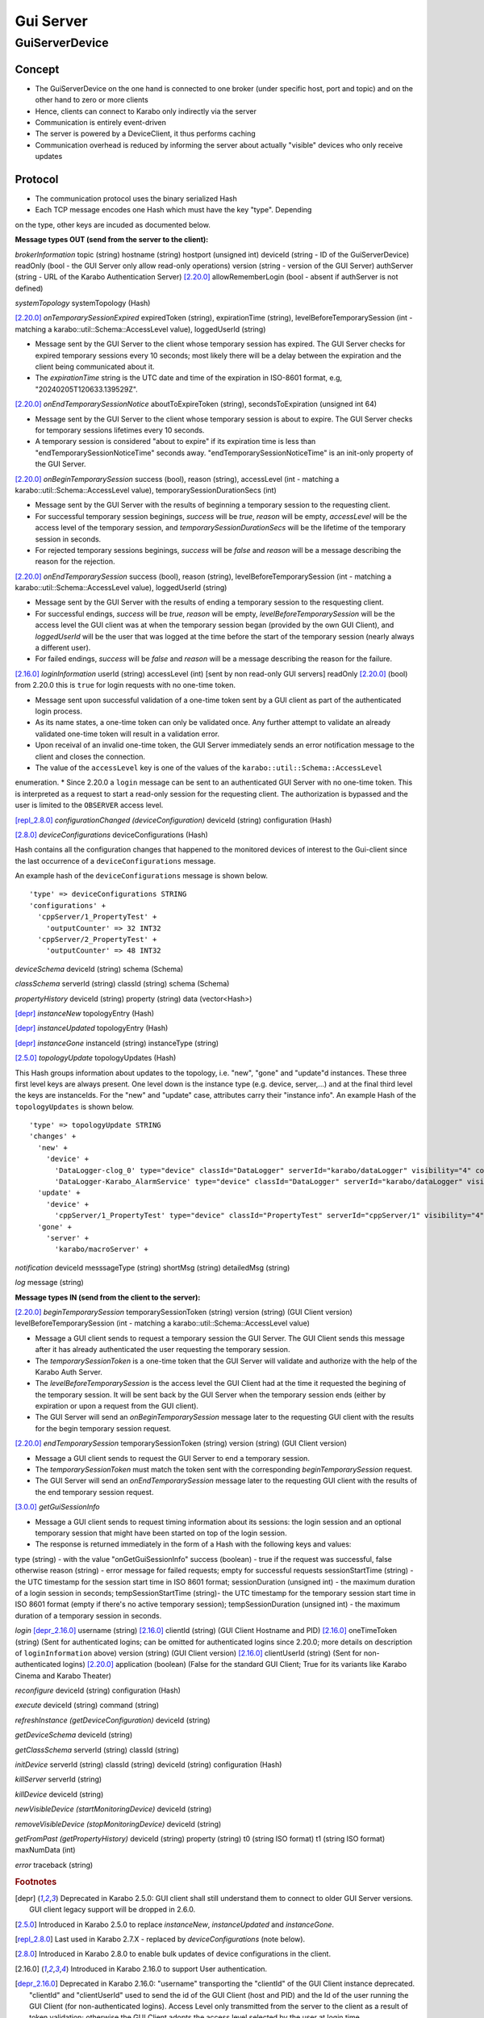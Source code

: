..
  Copyright (C) European XFEL GmbH Schenefeld. All rights reserved.

.. _guiServer:

**********
Gui Server
**********

GuiServerDevice
===============

Concept
^^^^^^^

* The GuiServerDevice on the one hand is connected to one broker (under specific host, port and topic) and on the other hand to zero or more clients
* Hence, clients can connect to Karabo only indirectly via the server
* Communication is entirely event-driven
* The server is powered by a DeviceClient, it thus performs caching
* Communication overhead is reduced by informing the server about actually "visible" devices who only receive updates

Protocol
^^^^^^^^

* The communication protocol uses the binary serialized Hash
* Each TCP message encodes one Hash which must have the key "type". Depending
on the type, other keys are incuded as documented below.

**Message types OUT (send from the server to the client):**

*brokerInformation*
topic (string)
hostname (string)
hostport (unsigned int)
deviceId (string - ID of the GuiServerDevice)
readOnly (bool - the GUI Server only allow read-only operations)
version (string - version of the GUI Server)
authServer (string - URL of the Karabo Authentication Server)
[2.20.0]_ allowRememberLogin (bool - absent if authServer is not defined)

*systemTopology*
systemTopology (Hash)

[2.20.0]_ *onTemporarySessionExpired*
expiredToken (string),
expirationTime (string),
levelBeforeTemporarySession (int - matching a karabo::util::Schema::AccessLevel value),
loggedUserId (string)

* Message sent by the GUI Server to the client whose temporary session has expired. The GUI Server checks for expired temporary sessions every 10 seconds; most likely there will be a delay between the expiration and the client being communicated about it.
* The *expirationTime* string is the UTC date and time of the expiration in ISO-8601 format, e.g, "20240205T120633.139529Z".

[2.20.0]_ *onEndTemporarySessionNotice*
aboutToExpireToken (string),
secondsToExpiration (unsigned int 64)

* Message sent by the GUI Server to the client whose temporary session is about to expire. The GUI Server checks for temporary sessions lifetimes every 10 seconds.
* A temporary session is considered "about to expire" if its expiration time is less than "endTemporarySessionNoticeTime" seconds away. "endTemporarySessionNoticeTime" is an init-only property of the GUI Server.

[2.20.0]_ *onBeginTemporarySession*
success (bool),
reason (string),
accessLevel (int - matching a karabo::util::Schema::AccessLevel value),
temporarySessionDurationSecs (int)

* Message sent by the GUI Server with the results of beginning a temporary session to the requesting client.
* For successful temporary session beginings, *success* will be *true*, *reason* will be empty, *accessLevel* will be the access level of the temporary session, and *temporarySessionDurationSecs* will be the lifetime of the temporary session in seconds.
* For rejected temporary sessions beginings, *success* will be *false* and *reason* will be a message describing the reason for the rejection.

[2.20.0]_ *onEndTemporarySession*
success (bool),
reason (string),
levelBeforeTemporarySession (int - matching a karabo::util::Schema::AccessLevel value),
loggedUserId (string)

* Message sent by the GUI Server with the results of ending a temporary session to the resquesting client.
* For successful endings, *success* will be *true*, *reason* will be empty, *levelBeforeTemporarySession* will be the access level the GUI client was at when the temporary session began (provided by the own GUI Client), and *loggedUserId* will be the user that was logged at the time before the start of the temporary session (nearly always a different user).
* For failed endings, *success* will be *false* and *reason* will be a message describing the reason for the failure.

[2.16.0]_ *loginInformation*
userId (string)
accessLevel (int) [sent by non read-only GUI servers]
readOnly [2.20.0]_ (bool) from 2.20.0 this is ``true`` for login requests with no one-time token.

* Message sent upon successful validation of a one-time token sent by a GUI client as part of the authenticated login process.
* As its name states, a one-time token can only be validated once. Any further attempt to validate an already validated one-time token will result in a validation error.
* Upon receival of an invalid one-time token, the GUI Server immediately sends an error notification message to the client and closes the connection.
* The value of the ``accessLevel`` key is one of the values of the ``karabo::util::Schema::AccessLevel``
enumeration.
* Since 2.20.0 a ``login`` message can be sent to an authenticated GUI Server with no one-time token. This is interpreted as a request to start a read-only session for the requesting client. The authorization is bypassed and the user is limited to the ``OBSERVER`` access level.

[repl_2.8.0]_ *configurationChanged (deviceConfiguration)*
deviceId (string)
configuration (Hash)

[2.8.0]_ *deviceConfigurations*
deviceConfigurations (Hash)

Hash contains all the configuration changes that happened to the monitored devices of interest to the Gui-client since the last
occurrence of a ``deviceConfigurations`` message.

An example hash of the ``deviceConfigurations`` message is shown below.

::

     'type' => deviceConfigurations STRING
     'configurations' +
       'cppServer/1_PropertyTest' +
         'outputCounter' => 32 INT32
       'cppServer/2_PropertyTest' +
         'outputCounter' => 48 INT32

*deviceSchema*
deviceId (string)
schema (Schema)

*classSchema*
serverId (string)
classId (string)
schema (Schema)

*propertyHistory*
deviceId (string)
property (string)
data (vector<Hash>)

[depr]_ *instanceNew*
topologyEntry (Hash)

[depr]_ *instanceUpdated*
topologyEntry (Hash)

[depr]_ *instanceGone*
instanceId (string)
instanceType (string)

[2.5.0]_ *topologyUpdate*
topologyUpdates (Hash)

This Hash groups information about updates to the topology, i.e. "new", "gone" and "update"d instances.
These three first level keys are always present. One level down is the instance type (e.g. device, server,...)
and at the final third level the keys are instanceIds. For the "new" and "update"
case, attributes carry their "instance info".
An example Hash of the ``topologyUpdates`` is shown below.

::

     'type' => topologyUpdate STRING
     'changes' +
       'new' +
         'device' +
           'DataLogger-clog_0' type="device" classId="DataLogger" serverId="karabo/dataLogger" visibility="4" compatibility="1.0" host="exflqr30450" status="ok" archive="0" capabilities="0" heartbeatInterval="60" KaraboVersion="3913949" +
           'DataLogger-Karabo_AlarmService' type="device" classId="DataLogger" serverId="karabo/dataLogger" visibility="4" compatibility="1.0" host="exflqr30450" status="ok" archive="0" capabilities="0" heartbeatInterval="60" karaboVersion="3913949" +
       'update' +
         'device' +
           'cppServer/1_PropertyTest' type="device" classId="PropertyTest" serverId="cppServer/1" visibility="4" compatibility="1.0" host="exflqr30450" status="ok" archive="1" capabilities="0" heartbeatInterval="120" karaboVersion="3913949" +
       'gone' +
         'server' +
           'karabo/macroServer' +

*notification*
deviceId
messsageType (string)
shortMsg (string)
detailedMsg (string)

*log*
message (string)

**Message types IN (send from the client to the server):**

[2.20.0]_ *beginTemporarySession*
temporarySessionToken (string)
version (string) (GUI Client version)
levelBeforeTemporarySession (int - matching a karabo::util::Schema::AccessLevel value)

* Message a GUI client sends to request a temporary session the GUI Server. The GUI Client sends this message after it has already authenticated the user requesting the temporary session.
* The *temporarySessionToken* is a one-time token that the GUI Server will validate and authorize with the help of the Karabo Auth Server.
* The *levelBeforeTemporarySession* is the access level the GUI Client had at the time it requested the begining of the temporary session. It will be sent back by the GUI Server when the temporary session ends (either by expiration or upon a request from the GUI client).
* The GUI Server will send an *onBeginTemporarySession* message later to the requesting GUI client with the results for the begin temporary session request.

[2.20.0]_ *endTemporarySession*
temporarySessionToken (string)
version (string) (GUI Client version)

* Message a GUI client sends to request the GUI Server to end a temporary session.
* The *temporarySessionToken* must match the token sent with the corresponding *beginTemporarySession* request.
* The GUI Server will send an *onEndTemporarySession* message later to the requesting GUI client with the results of the end temporary session request.

[3.0.0]_ *getGuiSessionInfo*

* Message a GUI client sends to request timing information about its sessions: the login session and an optional
  temporary session that might have been started on top of the login session.
* The response is returned immediately in the form of a Hash with the following keys and values:

type (string) - with the value "onGetGuiSessionInfo"
success (boolean) - true if the request was successful, false otherwise
reason (string) - error message for failed requests; empty for successful requests
sessionStartTime (string) - the UTC timestamp for the session start time in ISO 8601 format;
sessionDuration (unsigned int) - the maximum duration of a login session in seconds;
tempSessionStartTime (string)-  the UTC timestamp for the temporary session start time in ISO 8601 format (empty if there's no active temporary session);
tempSessionDuration (unsigned int) - the maximum duration of a temporary session in seconds.

*login*
[depr_2.16.0]_ username (string)
[2.16.0]_ clientId (string) (GUI Client Hostname and PID)
[2.16.0]_ oneTimeToken (string) (Sent for authenticated logins; can be omitted for authenticated logins since 2.20.0; more details on description of ``loginInformation`` above)
version (string) (GUI Client version)
[2.16.0]_ clientUserId (string) (Sent for non-authenticated logins)
[2.20.0]_ application (boolean) (False for the standard GUI Client; True for its variants like Karabo Cinema and Karabo Theater)

*reconfigure*
deviceId (string)
configuration (Hash)

*execute*
deviceId (string)
command (string)

*refreshInstance (getDeviceConfiguration)*
deviceId (string)

*getDeviceSchema*
deviceId (string)

*getClassSchema*
serverId (string)
classId (string)

*initDevice*
serverId (string)
classId (string)
deviceId (string)
configuration (Hash)

*killServer*
serverId (string)

*killDevice*
deviceId (string)

*newVisibleDevice (startMonitoringDevice)*
deviceId (string)

*removeVisibleDevice (stopMonitoringDevice)*
deviceId (string)

*getFromPast (getPropertyHistory)*
deviceId (string)
property (string)
t0 (string ISO format)
t1 (string ISO format)
maxNumData (int)

*error*
traceback (string)

.. rubric:: Footnotes
.. [depr] Deprecated in Karabo 2.5.0: GUI client shall still understand them to connect to older GUI Server versions. GUI client legacy support will be dropped in 2.6.0.
.. [2.5.0] Introduced in Karabo 2.5.0 to replace *instanceNew*, *instanceUpdated* and *instanceGone*.
.. [repl_2.8.0] Last used in Karabo 2.7.X - replaced by *deviceConfigurations* (note below).
.. [2.8.0] Introduced in Karabo 2.8.0 to enable bulk updates of device configurations in the client.
.. [2.16.0] Introduced in Karabo 2.16.0 to support User authentication.
.. [depr_2.16.0] Deprecated in Karabo 2.16.0: "username" transporting the "clientId" of the GUI Client instance deprecated.  "clientId" and "clientUserId" used to send the id of the GUI Client (host and PID) and the Id of the user running the GUI Client (for non-authenticated logins). Access Level only transmitted from the server to the client as a result of token validation; otherwise the GUI Client adopts the access level selected by the user at login time.
.. [2.20.0] Introduced in Karabo 2.20.0 to support temporary sessions on top of User Authenticated sessions.
.. [3.0.0] Introduced in Karabo 3.0.0 to provide session duration information to a connected GUI Client. 3.0.0 enforces a maximum duration to the login session.